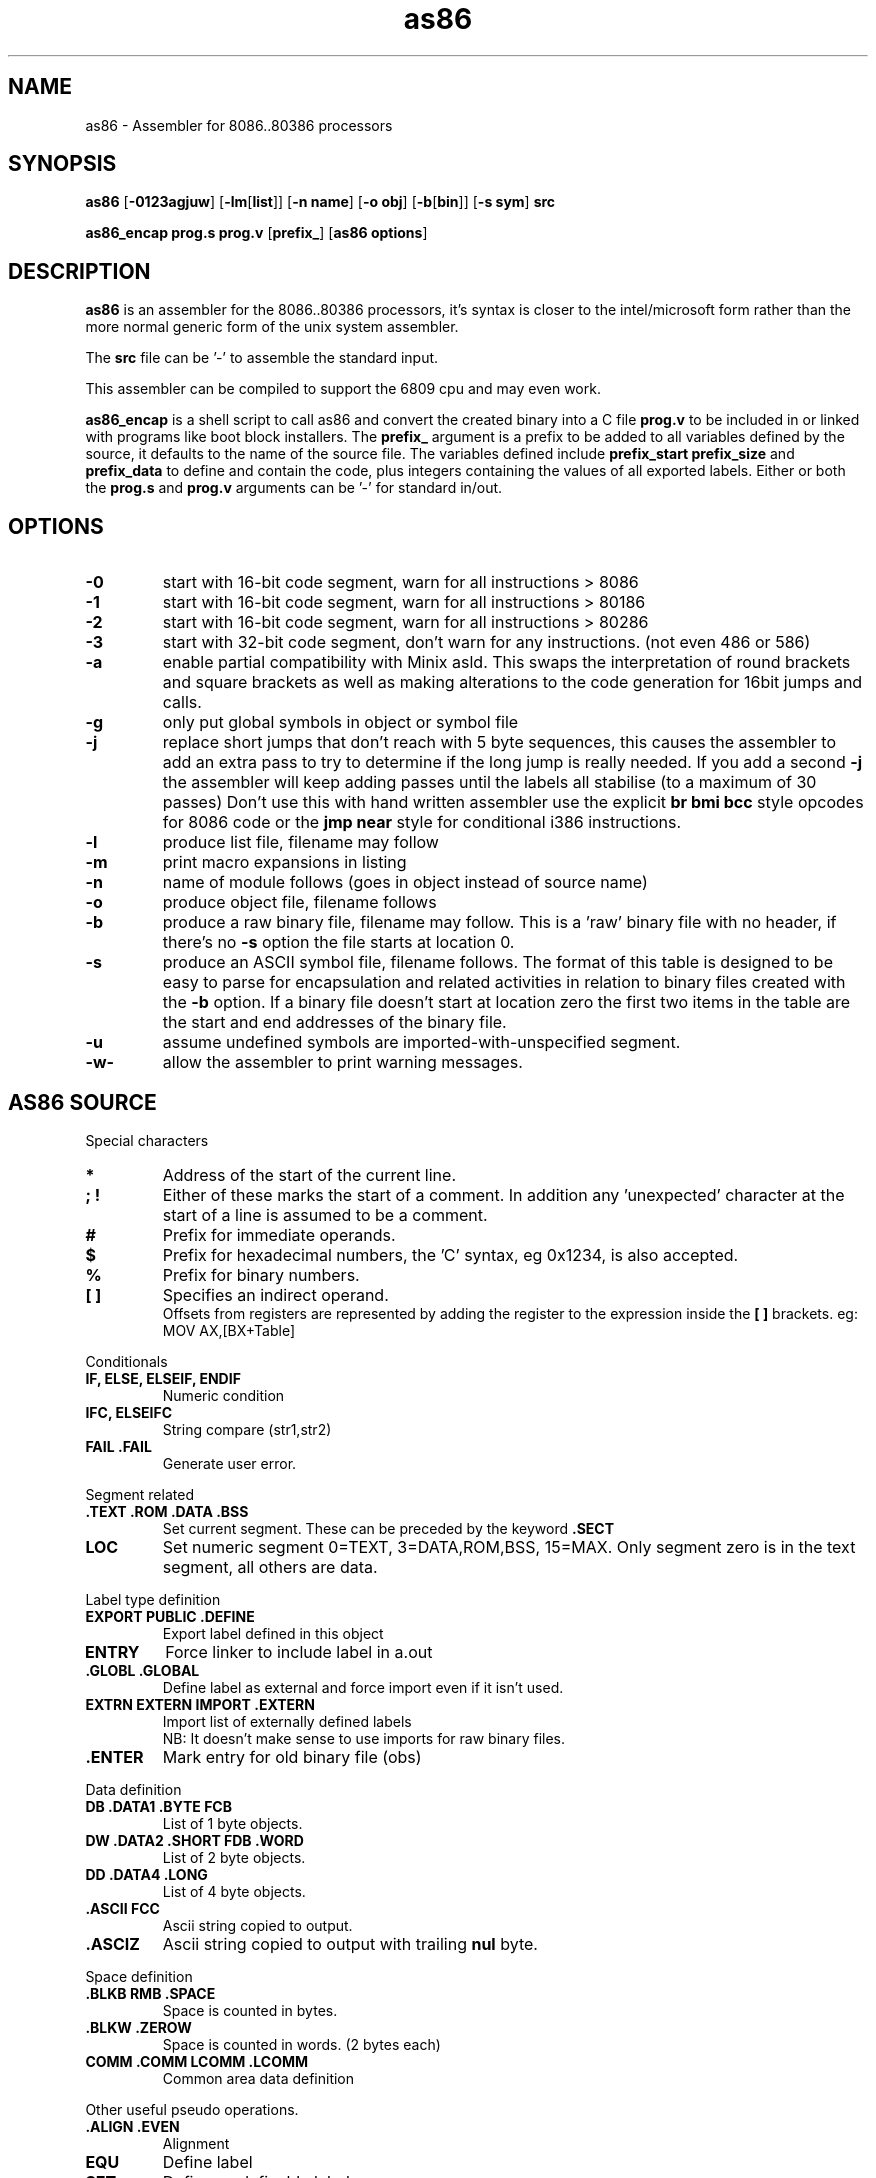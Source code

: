 .TH as86 1 "Jan, 1997"
.BY Bruce Evans
.nh
.SH NAME
as86 \- Assembler for 8086..80386 processors
.SH SYNOPSIS
.B as86
.RB [ -0123agjuw ]
.RB [ -lm [ list ]]
.RB [ -n\ name ]
.RB [ -o\ obj ]
.RB [ -b [ bin ]]
.RB [ -s\ sym ]
.B src

.B as86_encap\ prog.s\ prog.v
.RB [ prefix_ ]
.RB [ as86\ options ]

.SH DESCRIPTION
.B as86
is an assembler for the 8086..80386 processors, it's syntax is closer
to the intel/microsoft form rather than the more normal generic form of
the unix system assembler.

The
.B src
file can be '-' to assemble the standard input.

This assembler can be compiled to support the 6809 cpu and may even work.

.B as86_encap
is a shell script to call as86 and convert the created binary into a C file
.B prog.v
to be included in or linked with programs like boot block installers.
The
.B prefix_
argument is a prefix to be added to all variables defined by the source,
it defaults to the name of the source file. The variables defined include
.B prefix_start
.B prefix_size
and
.B prefix_data
to define and contain the code, plus integers containing the values of all
exported labels.
Either or both the
.B prog.s
and
.B prog.v
arguments can be '-' for standard in/out.

.\" The 'src' file can be '-' for stdin but ONLY on 'big' machines.

.SH OPTIONS

.\"defaults (off or none except for these; no output is produced without a flag):
.\"-03		native
.\"list		stdout (beware of clobbering next arg)
.\"name		basename of the source name

.TP
.B -0
start with 16-bit code segment, warn for all instructions > 8086
.TP
.B -1
start with 16-bit code segment, warn for all instructions > 80186
.TP
.B -2
start with 16-bit code segment, warn for all instructions > 80286
.TP
.B -3
start with 32-bit code segment, don't warn for any instructions. (not even
486 or 586)
.TP
.B -a
enable partial compatibility with Minix asld. This swaps the interpretation
of round brackets and square brackets as well as making alterations to the
code generation for 16bit jumps and calls.
.TP
.B -g
only put global symbols in object or symbol file
.TP
.B -j
replace short jumps that don't reach with 5 byte sequences, this causes the
assembler to add an extra pass to try to determine if the long jump is
really needed. If you add a second
.B -j
the assembler will keep adding passes until the labels all stabilise (to
a maximum of 30 passes)
Don't use this with hand written assembler use the explicit
.B br\ bmi\ bcc
style opcodes for 8086 code or the
.B jmp\ near
style for conditional i386 instructions.
.TP
.B -l
produce list file, filename may follow
.TP
.B -m
print macro expansions in listing
.TP
.B -n
name of module follows (goes in object instead of source name)
.TP
.B -o
produce object file, filename follows
.TP
.B -b
produce a raw binary file, filename may follow.
This is a 'raw' binary file with no header, if there's no
.B -s
option the file starts at location 0.
.TP
.B -s
produce an ASCII symbol file, filename follows.
The format of this table is designed to be easy to parse for encapsulation
and related activities in relation to binary files created with the
.B -b
option.  If a binary file doesn't start at location zero the first two
items in the table are the start and end addresses of the binary file.
.TP
.B -u
assume undefined symbols are imported-with-unspecified segment.
.TP
.B -w-
allow the assembler to print warning messages.
.P
.SH AS86 SOURCE
Special characters
.TP
.B *
Address of the start of the current line.
.TP
.B ; !
Either of these marks the start of a comment. In addition any 'unexpected'
character at the start of a line is assumed to be a comment.
.TP
.B #
Prefix for immediate operands.
.TP
.B $
Prefix for hexadecimal numbers, the 'C' syntax, eg\ 0x1234, is also accepted.
.TP
.B %
Prefix for binary numbers.
.TP
.B [ ]
Specifies an indirect operand.
.br
Offsets from registers are represented by adding the register to the
expression inside the
.B [ ] 
brackets. eg:
.br
	MOV AX,[BX+Table]
.br
.P
Conditionals
.TP
.B IF, ELSE, ELSEIF, ENDIF
Numeric condition
.TP
.B IFC, ELSEIFC
String compare (str1,str2)
.TP
.B FAIL .FAIL
Generate user error.
.P
Segment related
.TP
.B .TEXT .ROM .DATA .BSS
Set current segment. These can be preceded by the keyword
.B .SECT
.TP
.B LOC
Set numeric segment 0=TEXT, 3=DATA,ROM,BSS, 15=MAX. Only segment zero is
in the text segment, all others are data.
.P
Label type definition
.TP
.B EXPORT PUBLIC .DEFINE
Export label defined in this object
.TP
.B ENTRY
Force linker to include label in a.out
.TP
.B .GLOBL .GLOBAL
Define label as external and force import even if it isn't used.
.TP
.B EXTRN EXTERN IMPORT .EXTERN
Import list of externally defined labels
.br
NB: It doesn't make sense to use imports for raw binary files.
.TP
.B .ENTER
Mark entry for old binary file (obs)
.P
Data definition
.TP
.B DB .DATA1 .BYTE  FCB
List of 1 byte objects.
.TP
.B DW .DATA2 .SHORT FDB .WORD
List of 2 byte objects.
.TP
.B DD .DATA4 .LONG
List of 4 byte objects.
.TP
.B .ASCII FCC
Ascii string copied to output.
.TP
.B .ASCIZ
Ascii string copied to output with trailing
.B nul
byte.
.P
Space definition
.TP
.B .BLKB RMB .SPACE
Space is counted in bytes.
.TP
.B .BLKW .ZEROW
Space is counted in words. (2 bytes each)
.TP
.B COMM .COMM LCOMM .LCOMM
Common area data definition
.P
Other useful pseudo operations.
.TP
.B .ALIGN .EVEN
Alignment
.TP
.B EQU
Define label
.TP
.B SET
Define re-definable label
.TP
.B ORG .ORG
Set assemble location
.TP
.B BLOCK
Set assemble location and stack old one
.TP
.B ENDB
Return to stacked assemble location
.TP
.B GET INCLUDE
Insert new file (no quotes on name)
.TP
.BR USE16\  [ cpu ]
Define default operand size as 16 bit, argument is cpu type the code is
expected to run on (86, 186, 286, 386, 486, 586) instructions for cpus
later than specified give a warning.
.TP
.BR USE32\  [ cpu ]
Define default operand size as 32 bit, argument is cpu type the code is
expected to run on (86, 186, 286, 386, 486, 586) instructions for cpus
later than specified give a warning. If the cpu is not mentioned the
assembler ensures it is >= 80386.
.TP
.B END
End of compilation for this file.
.TP
.B .WARN
Switch warnings
.TP
.B .LIST
Listings on/off (1,-1)
.TP
.B .MACLIST
Macro listings on/off (1,-1)
.P
Macros, now working, the general form is like this.

    MACRO sax
       mov ax,#?1
    MEND
    sax(1)

.TP
Unimplemented/unused.
.TP
IDENT
Define object identity string.
.TP
SETDP
Set DP value on 6809
.TP
MAP
Set binary symbol table map number.
.TP
Registers
.br
BP BX DI SI
.br
EAX EBP EBX ECX EDI EDX ESI ESP
.br
AX CX DX SP
.br
AH AL BH BL CH CL DH DL
.br
CS DS ES FS GS SS 
.br
CR0 CR2 CR3 DR0 DR1 DR2 DR3 DR6 DR7
.br
TR3 TR4 TR5 TR6 TR7 ST
.TP
Operand type specifiers
BYTE DWORD FWORD FAR PTR PWORD QWORD TBYTE WORD NEAR
.TP
General instructions understood.
AAA AAD AAM AAS ADC ADD AND ARPL BCC BCS BEQ BGE BGT BHI BHIS BLE BLO
BLOS BLT BMI BNE BOUND BPC BPL BPS BR BVC BVS CALL CALLF CALLI CBW CLC
CLD CLI CMC CMP CMPS CMPSB CMPSD CMPSW CMPW CSEG CWD CWDE CDQ DAA DAS
DSEG DEC DIV ENTER ESEG FSEG GSEG HLT IDIV IMUL IN INC INS INSB INSD
INSW INT INTO INW IRET IRETD J JA JAE JB JBE JC JCXE JCXZ JECXE JECXZ JE
JG JGE JL JLE JMP JMPF JMPI JNA JNAE JNB JNBE JNC JNE JNG JNGE JNL JNLE
JNO JNP JNS JNZ JO JP JPE JPO JS JZ LAHF LDS LEA LEAVE LES LOCK LODB
LODS LODSB LODSD LODSW LODW LOOP LOOPE LOOPNE LOOPNZ LOOPZ MOV MOVS
MOVSB MOVSD MOVSW MOVW MUL NEG NOP NOT OR OUT OUTS OUTSB OUTSD OUTSW
OUTW POP POPA POPAD POPF POPFD PUSH PUSHA PUSHAD PUSHF PUSHFD RCL RCR
ROL ROR REP REPE REPNE REPNZ REPZ RET RETF RETI SAHF SAL SAR SBB SCAB
SCAS SCASB SCASD SCASW SCAW SEG SHL SHR SSEG STC STD STI STOB STOS STOSB
STOSD STOSW STOW SUB TEST WAIT XCHG XLAT XLATB XOR
.TP
And more...
BSF BSR BSWAP BT BTC BTR BTS CLTS CMPXCHG INVD INVLPG LAR LFS LGDT LGS
LIDT LLDT LMSW LSL LSS LTR MOVSX MOVZX SETA SETAE SETB SETBE SETC SETE
SETG SETGE SETL SETLE SETNA SETNAE SETNB SETNBE SETNC SETNE SETNG SETNGE
SETNL SETNLE SETNO SETNP SETNS SETNZ SETO SETP SETPE SETPO SETS SETZ
SGDT SIDT SHLD SHRD SLDT SMSW STR VERR VERW WBINVD XADD ADCB ADDB ANDB
CMPB DECB DIVB IDIVB IMULB INB INCB MOVB MULB NEGB NOTB ORB OUTB RCLB
RCRB ROLB RORB SALB SARB SHLB SHRB SBBB SUBB TESTB XCHGB XORB
.TP
Floating point
F2XM1 FABS FADD FADDP FBLD FBSTP FCHS FCLEX FCOM FCOMP FCOMPP FCOS
FDECSTP FDISI FDIV FDIVP FDIVR FDIVRP FENI FFREE FIADD FICOM FICOMP
FIDIV FIDIVR FILD FIMUL FINCSTP FINIT FIST FISTP FISUB FISUBR FLD FLD1
FLDL2E FLDL2T FLDCW FLDENV FLDLG2 FLDLN2 FLDPI FLDZ FMUL FMULP FNCLEX
FNDISI FNENI FNINIT FNOP FNSAVE FNSTCW FNSTENV FNSTSW FPATAN FPREM
FPREM1 FPTAN FRNDINT FRSTOR FSAVE FSCALE FSETPM FSIN FSINCOS FSQRT FST
FSTCW FSTENV FSTP FSTSW FSUB FSUBP FSUBR FSUBRP FTST FUCOM FUCOMP
FUCOMPP FWAIT FXAM FXCH FXTRACT FYL2X FYL2XP1
.P
.SH Using GASP

The Gnu assembler preprocessor provides some reasonable implementations
of user biased pseudo opcodes.

It can be invoked in a form similar to:
.TP
.B gasp
.RB [ -a... ]
.B file.s
.RB [ file2.s ]
.B |
.br
.B as86
.RB [ ... ]
.B -
.RB [ -o\ obj ]\ [ -b\ bin ]
.P
Be aware though that Gasp generates an error for 
.B .org
commands, if you're not using alternate syntax you can use 
.B org
instead, otherwise use 
.BR block
and
.BR endb .
The directive
.B export
is translated into
.BR .global ,
which forces an import, if you are making a file using
.B -b
use
.B public
or 
.B .define
instead.

The GASP list options have no support in as86.
.SH SEE ALSO
as(1), ld86(1), bcc(1)
.SH BUGS
The 6809 version does not support -0, -3, -a or -j.

If this assembler is compiled with BCC this is classed as a 'small'
compiler, so there is a maximum input line length of 256 characters
and the instruction to cpu checking is not included.

The checking for instructions that work on specific cpus is probably
not complete, the distinction between 80186 and 80286 is especially
problematic.

The
.B .text
and
.B .data
pseudo operators are not useful for raw binary files.

When using the
.B org
directive the assembler can generate object files that may break ld86(1).

